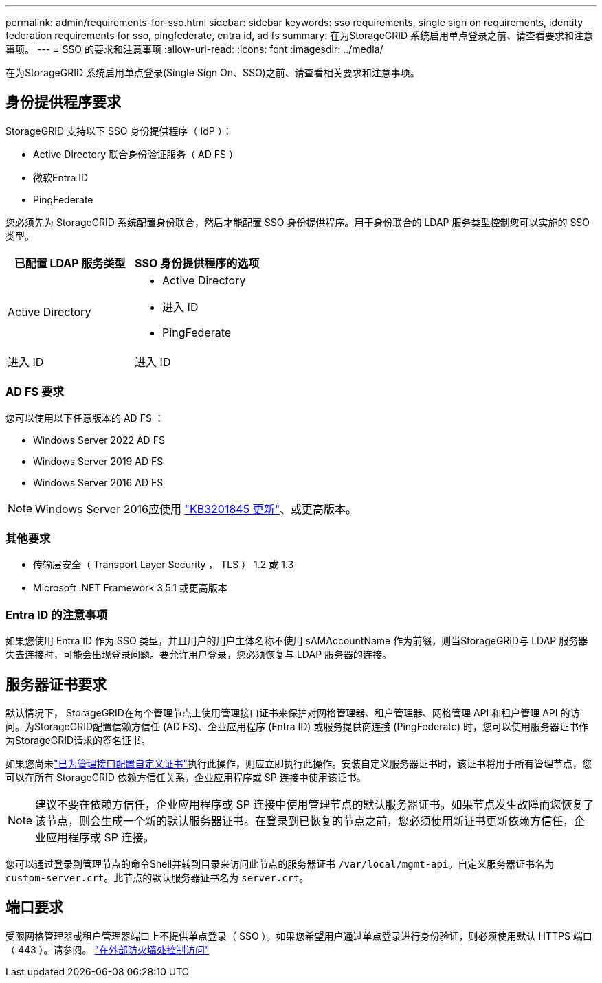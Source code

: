 ---
permalink: admin/requirements-for-sso.html 
sidebar: sidebar 
keywords: sso requirements, single sign on requirements, identity federation requirements for sso, pingfederate, entra id, ad fs 
summary: 在为StorageGRID 系统启用单点登录之前、请查看要求和注意事项。 
---
= SSO 的要求和注意事项
:allow-uri-read: 
:icons: font
:imagesdir: ../media/


[role="lead"]
在为StorageGRID 系统启用单点登录(Single Sign On、SSO)之前、请查看相关要求和注意事项。



== 身份提供程序要求

StorageGRID 支持以下 SSO 身份提供程序（ IdP ）：

* Active Directory 联合身份验证服务（ AD FS ）
* 微软Entra ID
* PingFederate


您必须先为 StorageGRID 系统配置身份联合，然后才能配置 SSO 身份提供程序。用于身份联合的 LDAP 服务类型控制您可以实施的 SSO 类型。

[cols="1a,1a"]
|===
| 已配置 LDAP 服务类型 | SSO 身份提供程序的选项 


 a| 
Active Directory
 a| 
* Active Directory
* 进入 ID
* PingFederate




 a| 
进入 ID
 a| 
进入 ID

|===


=== AD FS 要求

您可以使用以下任意版本的 AD FS ：

* Windows Server 2022 AD FS
* Windows Server 2019 AD FS
* Windows Server 2016 AD FS



NOTE: Windows Server 2016应使用 https://support.microsoft.com/en-us/help/3201845/cumulative-update-for-windows-10-version-1607-and-windows-server-2016["KB3201845 更新"^]、或更高版本。



=== 其他要求

* 传输层安全（ Transport Layer Security ， TLS ） 1.2 或 1.3
* Microsoft .NET Framework 3.5.1 或更高版本




=== Entra ID 的注意事项

如果您使用 Entra ID 作为 SSO 类型，并且用户的用户主体名称不使用 sAMAccountName 作为前缀，则当StorageGRID与 LDAP 服务器失去连接时，可能会出现登录问题。要允许用户登录，您必须恢复与 LDAP 服务器的连接。



== 服务器证书要求

默认情况下， StorageGRID在每个管理节点上使用管理接口证书来保护对网格管理器、租户管理器、网格管理 API 和租户管理 API 的访问。为StorageGRID配置信赖方信任 (AD FS)、企业应用程序 (Entra ID) 或服务提供商连接 (PingFederate) 时，您可以使用服务器证书作为StorageGRID请求的签名证书。

如果您尚未link:configuring-custom-server-certificate-for-grid-manager-tenant-manager.html["已为管理接口配置自定义证书"]执行此操作，则应立即执行此操作。安装自定义服务器证书时，该证书将用于所有管理节点，您可以在所有 StorageGRID 依赖方信任关系，企业应用程序或 SP 连接中使用该证书。


NOTE: 建议不要在依赖方信任，企业应用程序或 SP 连接中使用管理节点的默认服务器证书。如果节点发生故障而您恢复了该节点，则会生成一个新的默认服务器证书。在登录到已恢复的节点之前，您必须使用新证书更新依赖方信任，企业应用程序或 SP 连接。

您可以通过登录到管理节点的命令Shell并转到目录来访问此节点的服务器证书 `/var/local/mgmt-api`。自定义服务器证书名为 `custom-server.crt`。此节点的默认服务器证书名为 `server.crt`。



== 端口要求

受限网格管理器或租户管理器端口上不提供单点登录（ SSO ）。如果您希望用户通过单点登录进行身份验证，则必须使用默认 HTTPS 端口（ 443 ）。请参阅。 link:controlling-access-through-firewalls.html["在外部防火墙处控制访问"]
